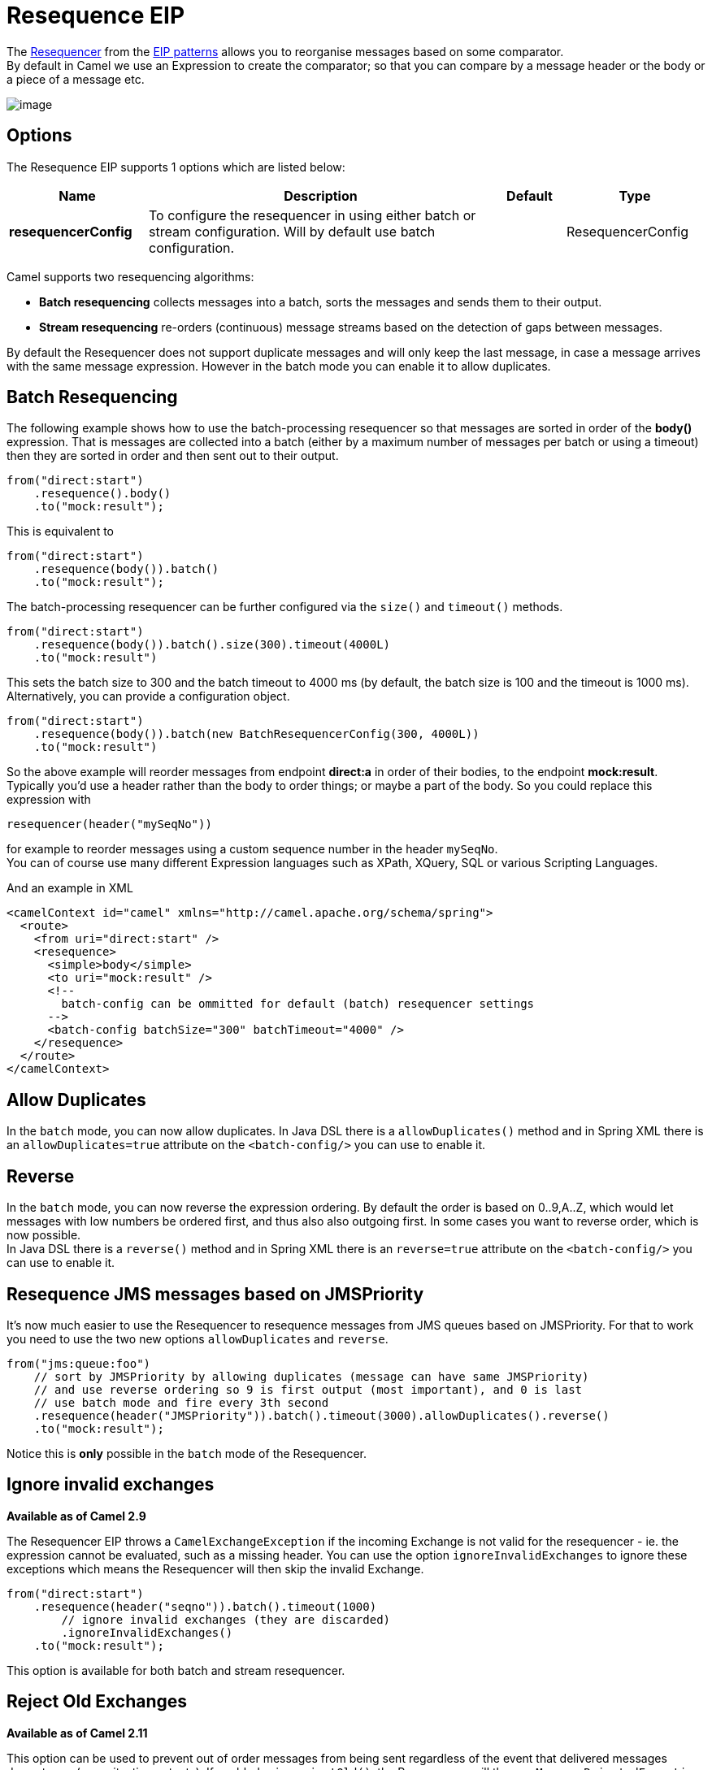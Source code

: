 [[resequence-eip]]
= Resequence EIP

The http://www.enterpriseintegrationpatterns.com/Resequencer.html[Resequencer] from the https://camel.apache.org/enterprise-integration-patterns.html[EIP patterns] allows you to reorganise messages based on some comparator. +
By default in Camel we use an Expression to create the comparator; so that you can compare by a message header or the body or a piece of a message etc.

image:http://www.enterpriseintegrationpatterns.com/img/Resequencer.gif[image]

== Options

// eip options: START
The Resequence EIP supports 1 options which are listed below:

[width="100%",cols="2,5,^1,2",options="header"]
|===
| Name | Description | Default | Type
| *resequencerConfig* | To configure the resequencer in using either batch or stream configuration. Will by default use batch configuration. |  | ResequencerConfig
|===
// eip options: END

Camel supports two resequencing algorithms:

* *Batch resequencing* collects messages into a batch, sorts the messages and sends them to their output.
* *Stream resequencing* re-orders (continuous) message streams based on the detection of gaps between messages.

By default the Resequencer does not support duplicate messages and will only keep the last message, in case a message arrives with the same message expression. However in the batch mode you can enable it to allow duplicates.

== Batch Resequencing
The following example shows how to use the batch-processing resequencer so that messages are sorted in order of the *body()* expression. That is messages are collected into a batch (either by a maximum number of messages per batch or using a timeout) then they are sorted in order and then sent out to their output.

[source,java]
----
from("direct:start")
    .resequence().body()
    .to("mock:result");
----

This is equivalent to
[source,java]
----
from("direct:start")
    .resequence(body()).batch()
    .to("mock:result");
----

The batch-processing resequencer can be further configured via the `size()` and `timeout()` methods.
[source,java]
----
from("direct:start")
    .resequence(body()).batch().size(300).timeout(4000L)
    .to("mock:result")
----

This sets the batch size to 300 and the batch timeout to 4000 ms (by default, the batch size is 100 and the timeout is 1000 ms). Alternatively, you can provide a configuration object.

[source,java]
----
from("direct:start")
    .resequence(body()).batch(new BatchResequencerConfig(300, 4000L))
    .to("mock:result")
----

So the above example will reorder messages from endpoint *direct:a* in order of their bodies, to the endpoint *mock:result*. +
Typically you'd use a header rather than the body to order things; or maybe a part of the body. So you could replace this expression with

[source,java]
----
resequencer(header("mySeqNo"))
----

for example to reorder messages using a custom sequence number in the header `mySeqNo`. +
You can of course use many different Expression languages such as XPath, XQuery, SQL or various Scripting Languages.

And an example in XML

[source,xml]
----
<camelContext id="camel" xmlns="http://camel.apache.org/schema/spring">
  <route>
    <from uri="direct:start" />
    <resequence>
      <simple>body</simple>
      <to uri="mock:result" />
      <!--
        batch-config can be ommitted for default (batch) resequencer settings
      -->
      <batch-config batchSize="300" batchTimeout="4000" />
    </resequence>
  </route>
</camelContext>
----

== Allow Duplicates
In the `batch` mode, you can now allow duplicates. In Java DSL there is a `allowDuplicates()` method and in Spring XML there is an `allowDuplicates=true` attribute on the `<batch-config/>` you can use to enable it.

== Reverse
In the `batch` mode, you can now reverse the expression ordering. By default the order is based on 0..9,A..Z, which would let messages with low numbers be ordered first, and thus also also outgoing first. In some cases you want to reverse order, which is now possible. +
In Java DSL there is a `reverse()` method and in Spring XML there is an `reverse=true` attribute on the `<batch-config/>` you can use to enable it.

== Resequence JMS messages based on JMSPriority
It's now much easier to use the Resequencer to resequence messages from JMS queues based on JMSPriority. For that to work you need to use the two new options `allowDuplicates` and `reverse`.

[source,java]
----
from("jms:queue:foo")
    // sort by JMSPriority by allowing duplicates (message can have same JMSPriority)
    // and use reverse ordering so 9 is first output (most important), and 0 is last
    // use batch mode and fire every 3th second
    .resequence(header("JMSPriority")).batch().timeout(3000).allowDuplicates().reverse()
    .to("mock:result");
----

Notice this is *only* possible in the `batch` mode of the Resequencer.

== Ignore invalid exchanges
*Available as of Camel 2.9*

The Resequencer EIP throws a `CamelExchangeException` if the incoming Exchange is not valid for the resequencer - ie. the expression cannot be evaluated, such as a missing header.
You can use the option `ignoreInvalidExchanges` to ignore these exceptions which means the Resequencer will then skip the invalid Exchange.

[source,java]
----
from("direct:start")
    .resequence(header("seqno")).batch().timeout(1000)
        // ignore invalid exchanges (they are discarded)
        .ignoreInvalidExchanges()
    .to("mock:result");
----

This option is available for both batch and stream resequencer.

== Reject Old Exchanges
*Available as of Camel 2.11*

This option can be used to prevent out of order messages from being sent regardless of the event that delivered messages downstream (capacity, timeout, etc). If enabled using `rejectOld()`, the Resequencer will throw a `MessageRejectedException` when an incoming Exchange is "older" (based on the Comparator) than the last delivered message. This provides an extra level of control with regards to delayed message ordering.

[source,java]
----
from("direct:start")
    .onException(MessageRejectedException.class).handled(true).to("mock:error").end()
    .resequence(header("seqno")).stream().timeout(1000).rejectOld()
    .to("mock:result");
----

This option is available for the stream resequencer only.

== Stream Resequencing
The next example shows how to use the stream-processing resequencer. Messages are re-ordered based on their sequence numbers given by a seqnum header using gap detection and timeouts on the level of individual messages.

[source,java]
----
from("direct:start").resequence(header("seqnum")).stream().to("mock:result");
----

The stream-processing resequencer can be further configured via the `capacity()` and `timeout()` methods.

[source,java]
----
from("direct:start")
    .resequence(header("seqnum")).stream().capacity(5000).timeout(4000L)
    .to("mock:result")
----

This sets the resequencer's capacity to 5000 and the timeout to 4000 ms (by default, the capacity is 1000 and the timeout is 1000 ms). Alternatively, you can provide a configuration object.

[source,java]
----
from("direct:start")
    .resequence(header("seqnum")).stream(new StreamResequencerConfig(5000, 4000L))
    .to("mock:result")
----

The stream-processing resequencer algorithm is based on the detection of gaps in a message stream rather than on a fixed batch size.
Gap detection in combination with timeouts removes the constraint of having to know the number of messages of a sequence (i.e. the batch size) in advance. Messages must contain a unique sequence number for which a predecessor and a successor is known. For example a message with the sequence number 3 has a predecessor message with the sequence number 2 and a successor message with the sequence number 4. The message sequence 2,3,5 has a gap because the successor of 3 is missing. The resequencer therefore has to retain message 5 until message 4 arrives (or a timeout occurs).

If the maximum time difference between messages (with successor/predecessor relationship with respect to the sequence number) in a message stream is known, then the resequencer's timeout parameter should be set to this value. In this case it is guaranteed that all messages of a stream are delivered in correct order to the next processor. The lower the timeout value is compared to the out-of-sequence time difference the higher is the probability for out-of-sequence messages delivered by this resequencer. Large timeout values should be supported by sufficiently high capacity values. The capacity parameter is used to prevent the resequencer from running out of memory.

By default, the stream resequencer expects long sequence numbers but other sequence numbers types can be supported as well by providing a custom expression.

[source,java]
----
public class MyFileNameExpression implements Expression {

    public String getFileName(Exchange exchange) {
        return exchange.getIn().getBody(String.class);
    }

    public Object evaluate(Exchange exchange) {
        // parser the file name with YYYYMMDD-DNNN pattern
        String fileName = getFileName(exchange);
        String[] files = fileName.split("-D");
        Long answer = Long.parseLong(files[0]) * 1000 + Long.parseLong(files[1]);
        return answer;
    }

    public <T> T evaluate(Exchange exchange, Class<T> type) {
        Object result = evaluate(exchange);
        return exchange.getContext().getTypeConverter().convertTo(type, result);
    }

}

from("direct:start")
    .resequence(new MyFileNameExpression()).stream().timeout(100).to("mock:result");
----

or custom comparator via the `comparator()` method

[source,java]
----
ExpressionResultComparator<Exchange> comparator = new MyComparator();
from("direct:start")
    .resequence(header("seqnum")).stream().comparator(comparator)
    .to("mock:result");
----

or via a `StreamResequencerConfig` object.

[source,java]
----
ExpressionResultComparator<Exchange> comparator = new MyComparator();
StreamResequencerConfig config = new StreamResequencerConfig(100, 1000L, comparator);

from("direct:start")
    .resequence(header("seqnum")).stream(config)
    .to("mock:result");
----

And an example in XML

[source,xml]
----
<camelContext id="camel" xmlns="http://camel.apache.org/schema/spring">
  <route>
    <from uri="direct:start"/>
    <resequence>
      <simple>in.header.seqnum</simple>
      <to uri="mock:result" />
      <stream-config capacity="5000" timeout="4000"/>
    </resequence>
  </route>
</camelContext>
----
